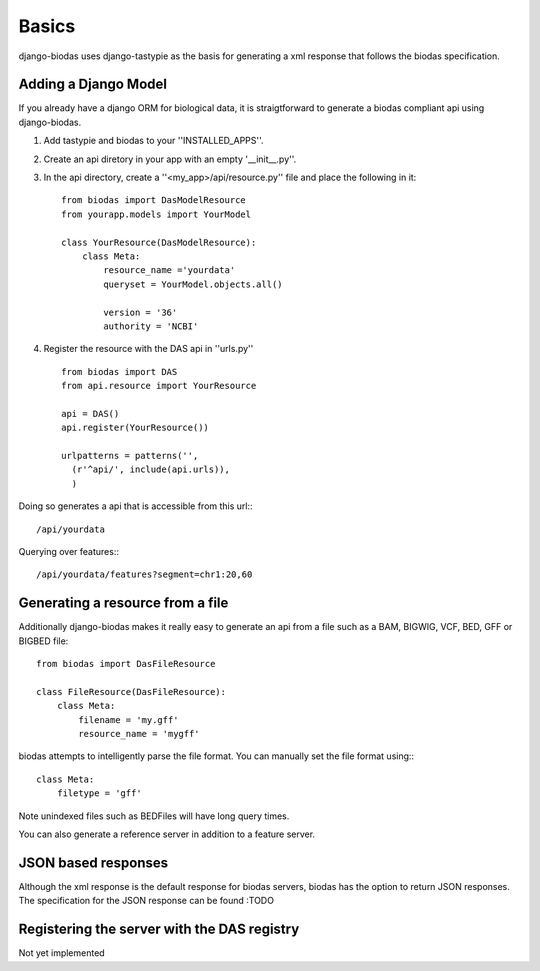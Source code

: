 ***********
Basics
***********

django-biodas uses django-tastypie as the basis for generating a xml 
response that follows the biodas specification.  

Adding a Django Model
~~~~~~~~~~~~~~~~~~~~~

If you already have a django ORM for biological data, it is straigtforward to generate a biodas compliant api using django-biodas.

1. Add tastypie and biodas to your ''INSTALLED_APPS''.
2. Create an api diretory in your app with an empty '__init__.py''.
3. In the api directory, create a ''<my_app>/api/resource.py'' file and place
   the following in it::
    
    from biodas import DasModelResource
    from yourapp.models import YourModel

    class YourResource(DasModelResource):
        class Meta:
            resource_name ='yourdata'
            queryset = YourModel.objects.all()

            version = '36'
            authority = 'NCBI'

4. Register the resource with the DAS api in ''urls.py'' ::
   
    from biodas import DAS
    from api.resource import YourResource
    
    api = DAS()
    api.register(YourResource())

    urlpatterns = patterns('',
      (r'^api/', include(api.urls)),
      )

Doing so generates a api that is accessible from this url:::
   
   /api/yourdata

Querying over features:::

   /api/yourdata/features?segment=chr1:20,60



Generating a resource from a file
~~~~~~~~~~~~~~~~~~~~~~~~~~~~~~~~~

Additionally django-biodas makes it really easy to generate an api from a file
such as a BAM, BIGWIG, VCF, BED, GFF or BIGBED file::

   from biodas import DasFileResource

   class FileResource(DasFileResource):
       class Meta:
           filename = 'my.gff'
           resource_name = 'mygff'
            

biodas attempts to intelligently parse the file format.  You can manually set
the file format using:::

   class Meta:
       filetype = 'gff'


Note unindexed files such as BEDFiles will have long query times.


You can also generate a reference server in addition to a feature server.  

JSON based responses
~~~~~~~~~~~~~~~~~~~~
Although the xml response is the default response for biodas servers, biodas
has the option to return JSON responses.  The specification for the JSON
response can be found :TODO 


Registering the server with the DAS registry
~~~~~~~~~~~~~~~~~~~~~~~~~~~~~~~~~~~~~~~~~~~~
Not yet implemented
